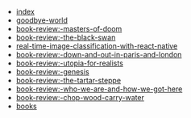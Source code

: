 #+TITLE: 

- [[file:index.org][index]]
- [[file:posts/2018/09/10/goodbye-world.org][goodbye-world]]
- [[file:posts/2018/10/27/book-review:-masters-of-doom.org][book-review:-masters-of-doom]]
- [[file:posts/2018/10/29/book-review:-the-black-swan.org][book-review:-the-black-swan]]
- [[file:posts/2018/12/26/real-time-image-classification-with-react-native.org][real-time-image-classification-with-react-native]]
- [[file:posts/2019/05/07/book-review:-down-and-out-in-paris-and-london.org][book-review:-down-and-out-in-paris-and-london]]
- [[file:posts/2019/05/07/book-review:-utopia-for-realists.org][book-review:-utopia-for-realists]]
- [[file:posts/2019/06/01/book-review:-genesis.org][book-review:-genesis]]
- [[file:posts/2019/06/01/book-review:-the-tartar-steppe.org][book-review:-the-tartar-steppe]]
- [[file:posts/2019/06/01/book-review:-who-we-are-and-how-we-got-here.org][book-review:-who-we-are-and-how-we-got-here]]
- [[file:posts/2019/08/31/book-review:-chop-wood-carry-water.org][book-review:-chop-wood-carry-water]]
- [[file:posts/2020/01/10/books.org][books]]